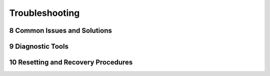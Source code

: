 
.. sectnum::
    :start: 8

Troubleshooting
+++++++++++++++++++++

Common Issues and Solutions
===========================

Diagnostic Tools
=================

Resetting and Recovery Procedures
=================================
